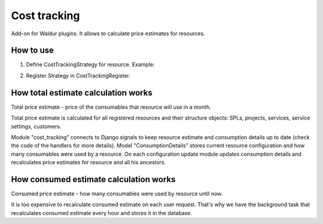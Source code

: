 Cost tracking
=============

Add-on for Waldur plugins. It allows to calculate price estimates for resources.


How to use
----------

1. Define CostTrackingStrategy for resource. Example:

.. code-block::python

    class TestNewInstanceCostTrackingStrategy(CostTrackingStrategy):
        resource_class = test_models.TestNewInstance  # define resource class

        class Types(object):  # consumable types.
            STORAGE = 'storage'
            FLAVOR = 'flavor'

        @classmethod
        def get_configuration(cls, resource):
            # which consumables are used by resource
            return {
                ConsumableItem(cls.Types.FLAVOR, resource.flavor_name): 1,
                ConsumableItem(cls.Types.STORAGE, '1 MB'): resource.disk,
            }

        @classmethod
        def get_consumable_items(cls):
            return [
                ConsumableItem(cls.Types.STORAGE, "1 MB", units='MB', name='Storage'),
                ConsumableItem(cls.Types.FLAVOR, "small", name='Small flavor'),
                ConsumableItem(cls.Types.FLAVOR, "medium", name='Medium flavor'),
                ConsumableItem(cls.Types.FLAVOR, "large", name='Large flavor'),
            ]

2. Register Strategy in CostTrackingRegister.

.. code-block::python

    CostTrackingRegister.register_strategy(factories.TestNewInstanceCostTrackingStrategy)


How total estimate calculation works
------------------------------------

Total price estimate - price of the consumables that resource will use in a month.

Total price estimate is calculated for all registered resources and their
structure objects: SPLs, projects, services, service settings, customers.

Module "cost_tracking" connects to Django signals to keep resource estimate and 
consumption details up to date (check the code of the handlers for more details).
Model "ConsumptionDetails" stores current resource configuration and how many
consumables were used by a resource. On each configuration update module updates
consumption details and recalculates price estimates for resource and all his 
ancestors.


How consumed estimate calculation works
---------------------------------------

Consumed price estimate - how many consumables were used by resource until now.

It is too expensive to recalculate consumed estimate on each user request.
That's why we have the background task that recalculates consumed estimate every
hour and stores it in the database.
